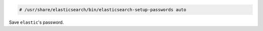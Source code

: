 .. Copyright (C) 2020 Wazuh, Inc.

.. code-block:: console

  # /usr/share/elasticsearch/bin/elasticsearch-setup-passwords auto

Save ``elastic``'s password.


.. End of include file
